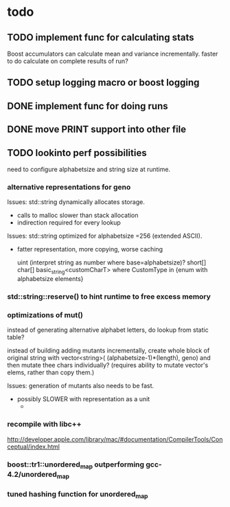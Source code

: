 

* todo

** TODO implement func for calculating stats

   Boost accumulators can calculate mean and variance incrementally.
   faster to do calculate on complete results of run?
** TODO setup logging macro or boost logging
** DONE implement func for doing runs 
** DONE move PRINT support into other file
** TODO lookinto perf possibilities

   need to configure alphabetsize and string size at runtime.

*** alternative representations for geno

   Issues: std::string dynamically allocates storage.
   - calls to malloc slower than stack allocation
   - indirection required for every lookup

   Issues: std::string optimized for alphabetsize =256 (extended ASCII).
   - fatter representation, more copying, worse caching

    uint (interpret string as number where base=alphabetsize)?
    short[]
    char[]
    basic_string<customCharT>
      where CustomType in {enum with alphabetsize elements}

*** std::string::reserve() to hint runtime to free excess memory

*** optimizations of mut()

   instead of generating alternative alphabet letters, do lookup from
   static table?

   instead of building adding mutants incrementally, create whole
   block of original string with 
   vector<string>( (alphabetsize-1)*(length), geno)
   and then mutate thee chars individually?
   (requires ability to mutate vector's elems, rather than copy them.)
   
  Issues: generation of mutants also needs to be fast.
   - possibly SLOWER with representation as a unit
     - 
 


*** recompile with libc++

    http://developer.apple.com/library/mac/#documentation/CompilerTools/Conceptual/index.html


*** boost::tr1::unordered_map outperforming gcc-4.2/unordered_map

*** tuned hashing function for unordered_map



